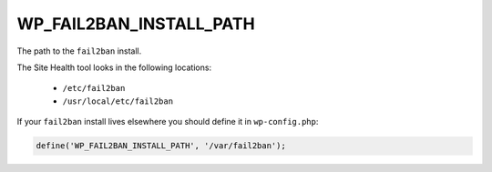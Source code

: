.. _WP_FAIL2BAN_INSTALL_PATH:

WP_FAIL2BAN_INSTALL_PATH
------------------------

.. versionadded:: 5.0.0

The path to the ``fail2ban`` install.

The Site Health tool looks in the following locations:

  * ``/etc/fail2ban``
  * ``/usr/local/etc/fail2ban``

If your ``fail2ban`` install lives elsewhere you should define it in ``wp-config.php``:

.. code-block:: php

  define('WP_FAIL2BAN_INSTALL_PATH', '/var/fail2ban');

